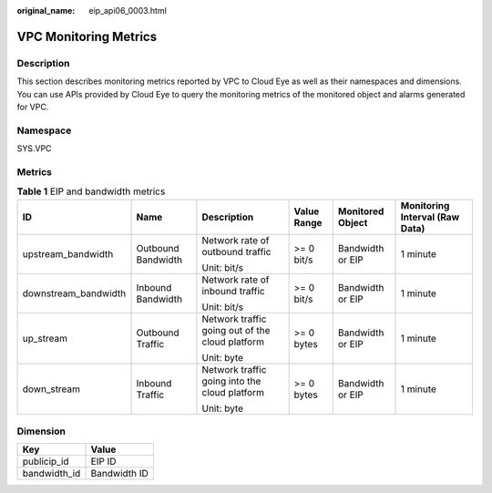 :original_name: eip_api06_0003.html

.. _eip_api06_0003:

VPC Monitoring Metrics
======================

Description
-----------

This section describes monitoring metrics reported by VPC to Cloud Eye as well as their namespaces and dimensions. You can use APIs provided by Cloud Eye to query the monitoring metrics of the monitored object and alarms generated for VPC.

Namespace
---------

SYS.VPC

Metrics
-------

.. table:: **Table 1** EIP and bandwidth metrics

   +----------------------+--------------------+-------------------------------------------------+-------------+------------------+--------------------------------+
   | ID                   | Name               | Description                                     | Value Range | Monitored Object | Monitoring Interval (Raw Data) |
   +======================+====================+=================================================+=============+==================+================================+
   | upstream_bandwidth   | Outbound Bandwidth | Network rate of outbound traffic                | >= 0 bit/s  | Bandwidth or EIP | 1 minute                       |
   |                      |                    |                                                 |             |                  |                                |
   |                      |                    | Unit: bit/s                                     |             |                  |                                |
   +----------------------+--------------------+-------------------------------------------------+-------------+------------------+--------------------------------+
   | downstream_bandwidth | Inbound Bandwidth  | Network rate of inbound traffic                 | >= 0 bit/s  | Bandwidth or EIP | 1 minute                       |
   |                      |                    |                                                 |             |                  |                                |
   |                      |                    | Unit: bit/s                                     |             |                  |                                |
   +----------------------+--------------------+-------------------------------------------------+-------------+------------------+--------------------------------+
   | up_stream            | Outbound Traffic   | Network traffic going out of the cloud platform | >= 0 bytes  | Bandwidth or EIP | 1 minute                       |
   |                      |                    |                                                 |             |                  |                                |
   |                      |                    | Unit: byte                                      |             |                  |                                |
   +----------------------+--------------------+-------------------------------------------------+-------------+------------------+--------------------------------+
   | down_stream          | Inbound Traffic    | Network traffic going into the cloud platform   | >= 0 bytes  | Bandwidth or EIP | 1 minute                       |
   |                      |                    |                                                 |             |                  |                                |
   |                      |                    | Unit: byte                                      |             |                  |                                |
   +----------------------+--------------------+-------------------------------------------------+-------------+------------------+--------------------------------+

Dimension
---------

============ ============
Key          Value
============ ============
publicip_id  EIP ID
bandwidth_id Bandwidth ID
============ ============
